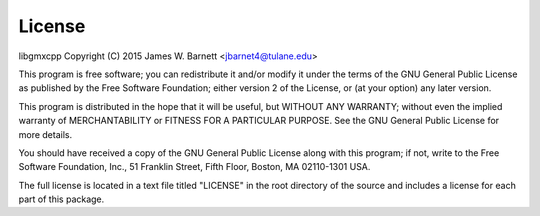 License
========

libgmxcpp
Copyright (C) 2015 James W. Barnett <jbarnet4@tulane.edu>

This program is free software; you can redistribute it and/or modify it under
the terms of the GNU General Public License as published by the Free Software
Foundation; either version 2 of the License, or (at your option) any later
version.

This program is distributed in the hope that it will be useful, but WITHOUT ANY
WARRANTY; without even the implied warranty of MERCHANTABILITY or FITNESS FOR A
PARTICULAR PURPOSE.  See the GNU General Public License for more details.

You should have received a copy of the GNU General Public License along with
this program; if not, write to the Free Software Foundation, Inc., 51
Franklin Street, Fifth Floor, Boston, MA 02110-1301 USA.

The full license is located in a text file titled "LICENSE" in the root
directory of the source and includes a license for each part of this package.
